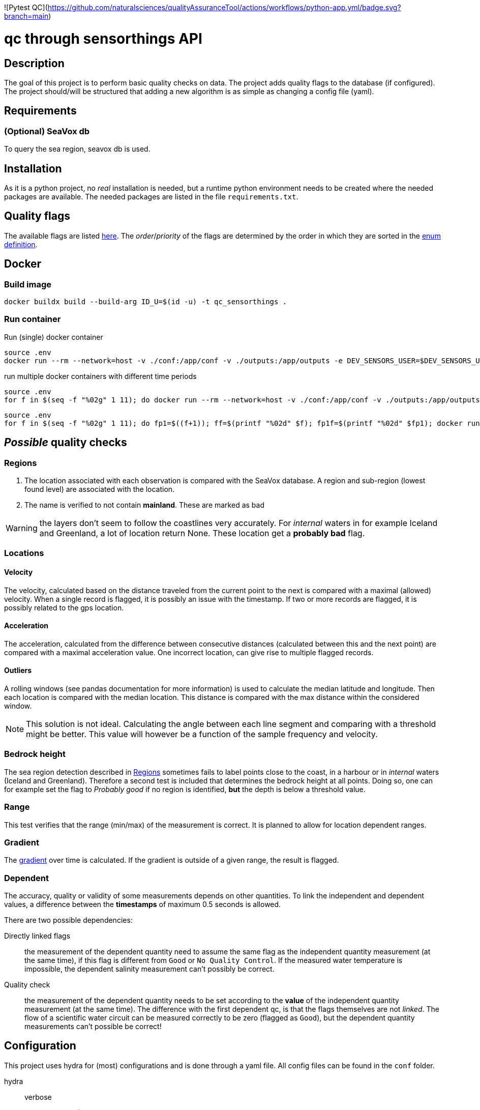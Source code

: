 ![Pytest QC](https://github.com/naturalsciences/qualityAssuranceTool/actions/workflows/python-app.yml/badge.svg?branch=main)


= qc through sensorthings API
:toc: 
:showtitle:
:icons: font



== Description

The goal of this project is to perform basic quality checks on data.
The project adds quality flags to the database (if configured).
The project should/will be structured that adding a new algorithm is as simple as changing a config file (yaml).


== Requirements

=== (Optional) SeaVox db

To query the sea region, seavox db is used.

== Installation

As it is a python project, no _real_ installation is needed, but a runtime python environment needs to be created where the needed packages are available.
The needed packages are listed in the file `requirements.txt`.

== Quality flags

The available flags are listed http://vocab.nerc.ac.uk/collection/L20/current/[here].
The _order_/_priority_ of the flags are determined by the order in which they are sorted in the link:src/models/enums.py[enum definition].

== Docker

=== Build image

```bash
docker buildx build --build-arg ID_U=$(id -u) -t qc_sensorthings . 
```

=== Run container

Run (single) docker container
```bash
source .env
docker run --rm --network=host -v ./conf:/app/conf -v ./outputs:/app/outputs -e DEV_SENSORS_USER=$DEV_SENSORS_USER -e DEV_SENSORS_PASS=$DEV_SENSORS_PASS qc_sensorthings "time.start=2023-06-01" "time.end=2023-07-01"
```

run multiple docker containers with different time periods
```bash
source .env
for f in $(seq -f "%02g" 1 11); do docker run --rm --network=host -v ./conf:/app/conf -v ./outputs:/app/outputs -e DEV_SENSORS_USER=$DEV_SENSORS_USER -e DEV_SENSORS_PASS=$DEV_SENSORS_PASS qc_sensorthings "time.start=2023-$((f))-01" "time.end=2023-$((f+1))-15"; done
```

```bash
source .env
for f in $(seq -f "%02g" 1 11); do fp1=$((f+1)); ff=$(printf "%02d" $f); fp1f=$(printf "%02d" $fp1); docker run --rm --name=QC_$ff --network=host -v ./conf:/app/conf -v ./outputs:/app/outputs -e DEV_SENSORS_USER=$DEV_SENSORS_USER -e DEV_SENSORS_PASS=$DEV_SENSORS_PASS qc_sensorthings "time.start=2023-$ff-01" "time.end=2023-$fp1f-15"; done
```

== __Possible__ quality checks

=== Regions

1. The location associated with each observation is compared with the SeaVox database.
A region and sub-region (lowest found level) are associated with the location.
2. The name is verified to not contain *mainland*. These are marked as bad

WARNING: the layers don't seem to follow the coastlines very accurately. For _internal_ waters in for example Iceland and Greenland, a lot of location return None. These location get a *probably bad* flag.

=== Locations

==== Velocity

The velocity, calculated based on the distance traveled from the current point to the next is compared with a maximal (allowed) velocity.
When a single record is flagged, it is possibly an issue with the timestamp.
If two or more records are flagged, it is possibly related  to the gps location.

==== Acceleration

The acceleration, calculated from the difference between consecutive distances (calculated between this and the next point) are compared with a maximal acceleration value.
One incorrect location, can give rise to multiple flagged records.

==== Outliers

A rolling windows (see pandas documentation for more information) is used to calculate the median latitude and longitude.
Then each location is compared with the median location.
This distance is compared with the max distance within the considered window.

NOTE: This solution is not ideal.
Calculating the angle between each line segment and comparing with a threshold might be better. 
This value will however be a function of the sample frequency and velocity.

=== Bedrock height

The sea region detection described in <<Regions>> sometimes fails to label points close to the coast, in a harbour or in _internal_ waters (Iceland and Greenland).
Therefore a second test is included that determines the bedrock height at all points.
Doing so, one can for example set the flag to _Probably good_ if no region is identified, *but* the depth is below a threshold value.

=== Range

This test verifies that the range (min/max) of the measurement is correct.
It is planned to allow for location dependent ranges.

=== Gradient

The https://numpy.org/doc/stable/reference/generated/numpy.gradient.html[gradient] over time is calculated.
If the gradient is outside of a given range, the result is flagged.

=== Dependent

The accuracy, quality or validity of some measurements depends on other quantities.
To link the independent and dependent values, a difference between the *timestamps* of maximum 0.5 seconds is allowed.

There are two possible dependencies:

Directly linked flags:: the measurement of the dependent quantity need to assume the same flag as the independent quantity measurement (at the same time), if this flag is different from `Good` or `No Quality Control`.
If the measured water temperature is impossible, the dependent salinity measurement can't possibly be correct.
Quality check:: the measurement of the dependent quantity needs to be set according to the *value* of the independent quantity measurement (at the same time).
The difference with the first dependent qc, is that the flags themselves are not _linked_.
The flow of a scientific water circuit can be measured correctly to be zero (flagged as `Good`), but the dependent quantity measurements can't possible be correct!

== Configuration

This project uses hydra for (most) configurations and is done through a yaml file.
All config files can be found in the `conf` folder.

hydra::
    verbose:::
        Log level (True or \\__main__)
data_api::
    base_url::: url to the sensorthings instance
    things::: 
        id:::: thing identifier (integer)
    filter:::
        phenomenonTime:::: 
            format::::: expression how time/date is formatted (for example"%Y-%m-%d %H:%M" )
            range::::: start and end date/time following specified format
location::
    connection:::
        database:::: postgresql database name
        user:::: user name 
        host:::: hostname
        port:::: port that is used
        passphrase:::: passphrase for user
    crs::: crs of db (EPS:4326)
    time_window::: The time window used for the _rolling median_.
    max_dx_dt::: The maximal velocity of the vessel, used for outlier detection.
QC_dependent:: *list* if quantity dependent relations. 2 _checks_ can be performed. If the independent quantity has a quality flag different from _good_, the dependent quantity wil get the same label (in the default use case. This can also be changed in the main file). 
    independent::: identifier (sensorthings) of independent quantity
    dependent::: identifier (sensorthings) of dependent quantity
    QC::: type of quality check (only range is implemented)
        range:::: list of *2* values (min, max)
QC:: _normal_ quality checks. only two are defined: range and gradient
    name::: the *name* of the observed feature
    range::: expected range of the feature values
    gradient::: expected range of the *gradient*.

== License

link:LICENSE[License file]

